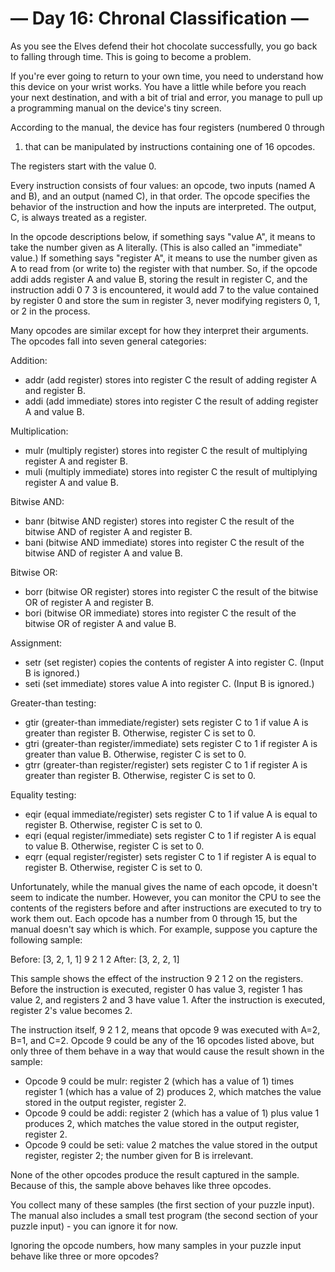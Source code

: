 * --- Day 16: Chronal Classification ---

   As you see the Elves defend their hot chocolate successfully, you go back
   to falling through time. This is going to become a problem.

   If you're ever going to return to your own time, you need to understand
   how this device on your wrist works. You have a little while before you
   reach your next destination, and with a bit of trial and error, you manage
   to pull up a programming manual on the device's tiny screen.

   According to the manual, the device has four registers (numbered 0 through
   3) that can be manipulated by instructions containing one of 16 opcodes.
   The registers start with the value 0.

   Every instruction consists of four values: an opcode, two inputs (named A
   and B), and an output (named C), in that order. The opcode specifies the
   behavior of the instruction and how the inputs are interpreted. The
   output, C, is always treated as a register.

   In the opcode descriptions below, if something says "value A", it means to
   take the number given as A literally. (This is also called an "immediate"
   value.) If something says "register A", it means to use the number given
   as A to read from (or write to) the register with that number. So, if the
   opcode addi adds register A and value B, storing the result in register C,
   and the instruction addi 0 7 3 is encountered, it would add 7 to the value
   contained by register 0 and store the sum in register 3, never modifying
   registers 0, 1, or 2 in the process.

   Many opcodes are similar except for how they interpret their arguments.
   The opcodes fall into seven general categories:

   Addition:

     * addr (add register) stores into register C the result of adding
       register A and register B.
     * addi (add immediate) stores into register C the result of adding
       register A and value B.

   Multiplication:

     * mulr (multiply register) stores into register C the result of
       multiplying register A and register B.
     * muli (multiply immediate) stores into register C the result of
       multiplying register A and value B.

   Bitwise AND:

     * banr (bitwise AND register) stores into register C the result of the
       bitwise AND of register A and register B.
     * bani (bitwise AND immediate) stores into register C the result of the
       bitwise AND of register A and value B.

   Bitwise OR:

     * borr (bitwise OR register) stores into register C the result of the
       bitwise OR of register A and register B.
     * bori (bitwise OR immediate) stores into register C the result of the
       bitwise OR of register A and value B.

   Assignment:

     * setr (set register) copies the contents of register A into register C.
       (Input B is ignored.)
     * seti (set immediate) stores value A into register C. (Input B is
       ignored.)

   Greater-than testing:

     * gtir (greater-than immediate/register) sets register C to 1 if value A
       is greater than register B. Otherwise, register C is set to 0.
     * gtri (greater-than register/immediate) sets register C to 1 if
       register A is greater than value B. Otherwise, register C is set to 0.
     * gtrr (greater-than register/register) sets register C to 1 if register
       A is greater than register B. Otherwise, register C is set to 0.

   Equality testing:

     * eqir (equal immediate/register) sets register C to 1 if value A is
       equal to register B. Otherwise, register C is set to 0.
     * eqri (equal register/immediate) sets register C to 1 if register A is
       equal to value B. Otherwise, register C is set to 0.
     * eqrr (equal register/register) sets register C to 1 if register A is
       equal to register B. Otherwise, register C is set to 0.

   Unfortunately, while the manual gives the name of each opcode, it doesn't
   seem to indicate the number. However, you can monitor the CPU to see the
   contents of the registers before and after instructions are executed to
   try to work them out. Each opcode has a number from 0 through 15, but the
   manual doesn't say which is which. For example, suppose you capture the
   following sample:

 Before: [3, 2, 1, 1]
 9 2 1 2
 After:  [3, 2, 2, 1]

   This sample shows the effect of the instruction 9 2 1 2 on the registers.
   Before the instruction is executed, register 0 has value 3, register 1 has
   value 2, and registers 2 and 3 have value 1. After the instruction is
   executed, register 2's value becomes 2.

   The instruction itself, 9 2 1 2, means that opcode 9 was executed with
   A=2, B=1, and C=2. Opcode 9 could be any of the 16 opcodes listed above,
   but only three of them behave in a way that would cause the result shown
   in the sample:

     * Opcode 9 could be mulr: register 2 (which has a value of 1) times
       register 1 (which has a value of 2) produces 2, which matches the
       value stored in the output register, register 2.
     * Opcode 9 could be addi: register 2 (which has a value of 1) plus value
       1 produces 2, which matches the value stored in the output register,
       register 2.
     * Opcode 9 could be seti: value 2 matches the value stored in the output
       register, register 2; the number given for B is irrelevant.

   None of the other opcodes produce the result captured in the sample.
   Because of this, the sample above behaves like three opcodes.

   You collect many of these samples (the first section of your puzzle
   input). The manual also includes a small test program (the second section
   of your puzzle input) - you can ignore it for now.

   Ignoring the opcode numbers, how many samples in your puzzle input behave
   like three or more opcodes?

